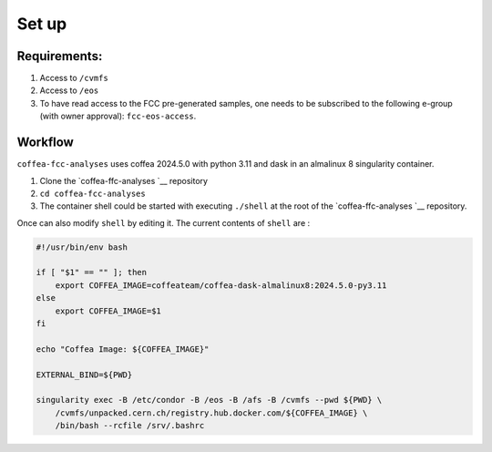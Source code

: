 Set up
======

Requirements:
-------------

1. Access to ``/cvmfs``
2. Access to ``/eos``
3. To have read access to the FCC pre-generated samples, one needs to be
   subscribed to the following e-group (with owner approval):
   ``fcc-eos-access``.

Workflow
--------

``coffea-fcc-analyses`` uses coffea 2024.5.0 with python 3.11 and dask
in an almalinux 8 singularity container.

1. Clone the
   `coffea-ffc-analyses `__
   repository
2. ``cd coffea-fcc-analyses``
3. The container shell could be started with executing ``./shell`` at
   the root of the
   `coffea-ffc-analyses `__
   repository.

Once can also modify ``shell`` by editing it. The current contents of
``shell`` are :

.. code:: bash

   #!/usr/bin/env bash

   if [ "$1" == "" ]; then
       export COFFEA_IMAGE=coffeateam/coffea-dask-almalinux8:2024.5.0-py3.11
   else
       export COFFEA_IMAGE=$1
   fi

   echo "Coffea Image: ${COFFEA_IMAGE}"

   EXTERNAL_BIND=${PWD}

   singularity exec -B /etc/condor -B /eos -B /afs -B /cvmfs --pwd ${PWD} \
       /cvmfs/unpacked.cern.ch/registry.hub.docker.com/${COFFEA_IMAGE} \
       /bin/bash --rcfile /srv/.bashrc
